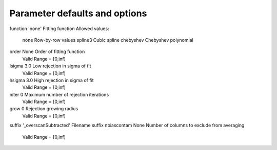 Parameter defaults and options
------------------------------
::

function             'none'               Fitting function
Allowed values:
	none	Row-by-row values
	spline3	Cubic spline
	chebyshev	Chebyshev polynomial

order                None                 Order of fitting function
	Valid Range = [0,inf)
lsigma               3.0                  Low rejection in sigma of fit
	Valid Range = [0,inf)
hsigma               3.0                  High rejection in sigma of fit
	Valid Range = [0,inf)
niter                0                    Maximum number of rejection iterations
	Valid Range = [0,inf)
grow                 0                    Rejection growing radius
	Valid Range = [0,inf)
suffix               '_overscanSubtracted' Filename suffix
nbiascontam          None                 Number of columns to exclude from averaging
	Valid Range = [0,inf)
